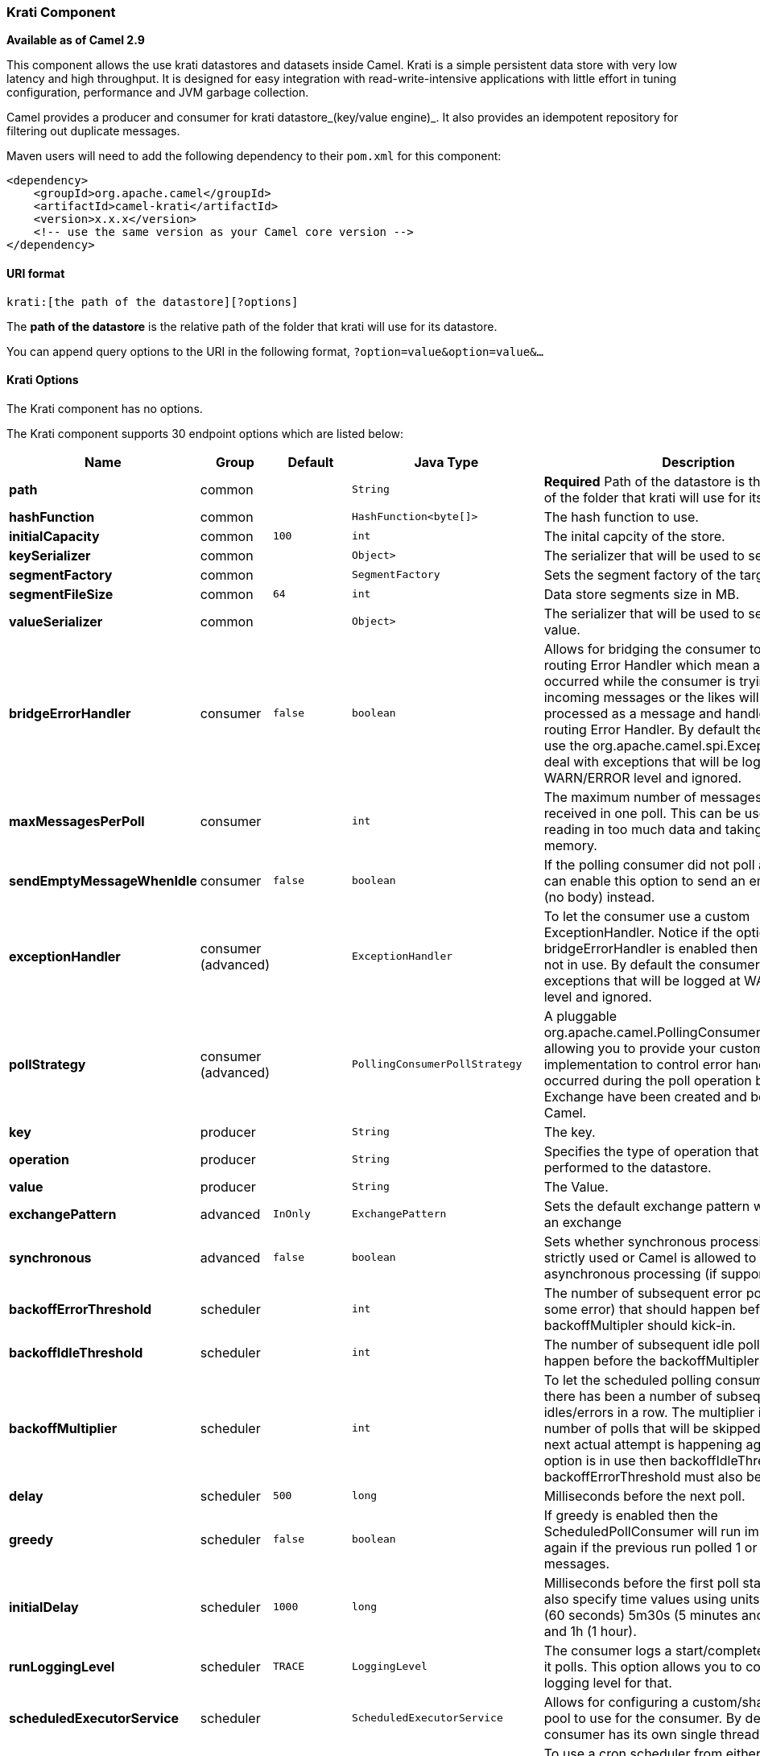 [[Krati-KratiComponent]]
Krati Component
~~~~~~~~~~~~~~~

*Available as of Camel 2.9*

This component allows the use krati datastores and datasets inside
Camel. Krati is a simple persistent data store with very low latency and
high throughput. It is designed for easy integration with
read-write-intensive applications with little effort in tuning
configuration, performance and JVM garbage collection.

Camel provides a producer and consumer for krati datastore_(key/value
engine)_. It also provides an idempotent repository for filtering out
duplicate messages.

Maven users will need to add the following dependency to their `pom.xml`
for this component:

[source,xml]
------------------------------------------------------------
<dependency>
    <groupId>org.apache.camel</groupId>
    <artifactId>camel-krati</artifactId>
    <version>x.x.x</version>
    <!-- use the same version as your Camel core version -->
</dependency>
------------------------------------------------------------

[[Krati-URIformat]]
URI format
^^^^^^^^^^

[source,java]
-------------------------------------------
krati:[the path of the datastore][?options]
-------------------------------------------

The *path of the datastore* is the relative path of the folder that
krati will use for its datastore.

You can append query options to the URI in the following format,
`?option=value&option=value&...`

[[Krati-KratiOptions]]
Krati Options
^^^^^^^^^^^^^


// component options: START
The Krati component has no options.
// component options: END




// endpoint options: START
The Krati component supports 30 endpoint options which are listed below:

[width="100%",cols="2s,1,1m,1m,5",options="header"]
|=======================================================================
| Name | Group | Default | Java Type | Description
| path | common |  | String | *Required* Path of the datastore is the relative path of the folder that krati will use for its datastore.
| hashFunction | common |  | HashFunction<byte[]> | The hash function to use.
| initialCapacity | common | 100 | int | The inital capcity of the store.
| keySerializer | common |  | Object> | The serializer that will be used to serialize the key.
| segmentFactory | common |  | SegmentFactory | Sets the segment factory of the target store.
| segmentFileSize | common | 64 | int | Data store segments size in MB.
| valueSerializer | common |  | Object> | The serializer that will be used to serialize the value.
| bridgeErrorHandler | consumer | false | boolean | Allows for bridging the consumer to the Camel routing Error Handler which mean any exceptions occurred while the consumer is trying to pickup incoming messages or the likes will now be processed as a message and handled by the routing Error Handler. By default the consumer will use the org.apache.camel.spi.ExceptionHandler to deal with exceptions that will be logged at WARN/ERROR level and ignored.
| maxMessagesPerPoll | consumer |  | int | The maximum number of messages which can be received in one poll. This can be used to avoid reading in too much data and taking up too much memory.
| sendEmptyMessageWhenIdle | consumer | false | boolean | If the polling consumer did not poll any files you can enable this option to send an empty message (no body) instead.
| exceptionHandler | consumer (advanced) |  | ExceptionHandler | To let the consumer use a custom ExceptionHandler. Notice if the option bridgeErrorHandler is enabled then this options is not in use. By default the consumer will deal with exceptions that will be logged at WARN/ERROR level and ignored.
| pollStrategy | consumer (advanced) |  | PollingConsumerPollStrategy | A pluggable org.apache.camel.PollingConsumerPollingStrategy allowing you to provide your custom implementation to control error handling usually occurred during the poll operation before an Exchange have been created and being routed in Camel.
| key | producer |  | String | The key.
| operation | producer |  | String | Specifies the type of operation that will be performed to the datastore.
| value | producer |  | String | The Value.
| exchangePattern | advanced | InOnly | ExchangePattern | Sets the default exchange pattern when creating an exchange
| synchronous | advanced | false | boolean | Sets whether synchronous processing should be strictly used or Camel is allowed to use asynchronous processing (if supported).
| backoffErrorThreshold | scheduler |  | int | The number of subsequent error polls (failed due some error) that should happen before the backoffMultipler should kick-in.
| backoffIdleThreshold | scheduler |  | int | The number of subsequent idle polls that should happen before the backoffMultipler should kick-in.
| backoffMultiplier | scheduler |  | int | To let the scheduled polling consumer backoff if there has been a number of subsequent idles/errors in a row. The multiplier is then the number of polls that will be skipped before the next actual attempt is happening again. When this option is in use then backoffIdleThreshold and/or backoffErrorThreshold must also be configured.
| delay | scheduler | 500 | long | Milliseconds before the next poll.
| greedy | scheduler | false | boolean | If greedy is enabled then the ScheduledPollConsumer will run immediately again if the previous run polled 1 or more messages.
| initialDelay | scheduler | 1000 | long | Milliseconds before the first poll starts. You can also specify time values using units such as 60s (60 seconds) 5m30s (5 minutes and 30 seconds) and 1h (1 hour).
| runLoggingLevel | scheduler | TRACE | LoggingLevel | The consumer logs a start/complete log line when it polls. This option allows you to configure the logging level for that.
| scheduledExecutorService | scheduler |  | ScheduledExecutorService | Allows for configuring a custom/shared thread pool to use for the consumer. By default each consumer has its own single threaded thread pool.
| scheduler | scheduler | none | ScheduledPollConsumerScheduler | To use a cron scheduler from either camel-spring or camel-quartz2 component
| schedulerProperties | scheduler |  | Map | To configure additional properties when using a custom scheduler or any of the Quartz2 Spring based scheduler.
| startScheduler | scheduler | true | boolean | Whether the scheduler should be auto started.
| timeUnit | scheduler | MILLISECONDS | TimeUnit | Time unit for initialDelay and delay options.
| useFixedDelay | scheduler | true | boolean | Controls if fixed delay or fixed rate is used. See ScheduledExecutorService in JDK for details.
|=======================================================================
// endpoint options: END



[source,java]
------------------------------------------------------------------------------------------------
krati:/tmp/krati?operation=CamelKratiGet&initialCapacity=10000&keySerializer=#myCustomSerializer
------------------------------------------------------------------------------------------------

For producer endpoint you can override all of the above URI options by
passing the appropriate headers to the message.

[[Krati-MessageHeadersfordatastore]]
Message Headers for datastore
+++++++++++++++++++++++++++++

[width="100%",cols="10%,90%",options="header",]
|=======================================================================
|Header |Description

|`CamelKratiOperation` |The operation to be performed on the datastore. The valid options are CamelKratiAdd, CamelKratiGet, 
CamelKratiDelete, CamelKratiDeleteAll

|`CamelKratiKey` |The key.

|`CamelKratiValue` |The value.
|=======================================================================

[[Krati-UsageSamples]]
Usage Samples
^^^^^^^^^^^^^

[[Krati-Example1:Puttingtothedatastore.]]
Example 1: Putting to the datastore.
++++++++++++++++++++++++++++++++++++

This example will show you how you can store any message inside a
datastore.

[source,java]
--------------------------------------------------------
from("direct:put").to("krati:target/test/producertest");
--------------------------------------------------------

In the above example you can override any of the URI parameters with
headers on the message. +
 Here is how the above example would look like using xml to define our
route.

[source,xml]
------------------------------------------------------------
        <route>
            <from uri="direct:put"/>
            <to uri="krati:target/test/producerspringtest"/>
        </route>
------------------------------------------------------------

[[Krati-Example2:GettingReadingfromadatastore]]
Example 2: Getting/Reading from a datastore
+++++++++++++++++++++++++++++++++++++++++++

This example will show you how you can read the contnet of a datastore.

[source,java]
--------------------------------------------------------------------------------------------
from("direct:get")
    .setHeader(KratiConstants.KRATI_OPERATION, constant(KratiConstants.KRATI_OPERATION_GET))
    .to("krati:target/test/producertest");
--------------------------------------------------------------------------------------------

In the above example you can override any of the URI parameters with
headers on the message. +
 Here is how the above example would look like using xml to define our
route.

[source,xml]
-----------------------------------------------------------------------------
<route>
     <from uri="direct:get"/>
     <to uri="krati:target/test/producerspringtest?operation=CamelKratiGet"/>
</route>
-----------------------------------------------------------------------------

[[Krati-Example3:Consumingfromadatastore]]
Example 3: Consuming from a datastore
+++++++++++++++++++++++++++++++++++++

This example will consume all items that are under the specified
datastore.

[source,java]
------------------------------------------
    from("krati:target/test/consumertest")
        .to("direct:next");
------------------------------------------

You can achieve the same goal by using xml, as you can see below.

[source,xml]
------------------------------------------------------
<route>
    <from uri="krati:target/test/consumerspringtest"/>
    <to uri="mock:results"/>
</route>
------------------------------------------------------

[[Krati-IdempotentRepository]]
Idempotent Repository
^^^^^^^^^^^^^^^^^^^^^

As already mentioned this component also offers and idemptonet
repository which can be used for filtering out duplicate messages.

[source,java]
-----------------------------------------------------------------------------------------------------------------------------
from("direct://in").idempotentConsumer(header("messageId"), new KratiIdempotentRepositroy("/tmp/idempotent").to("log://out");
-----------------------------------------------------------------------------------------------------------------------------

[[Krati-Seealso]]
See also
++++++++

http://sna-projects.com/krati/[Krati Website]

